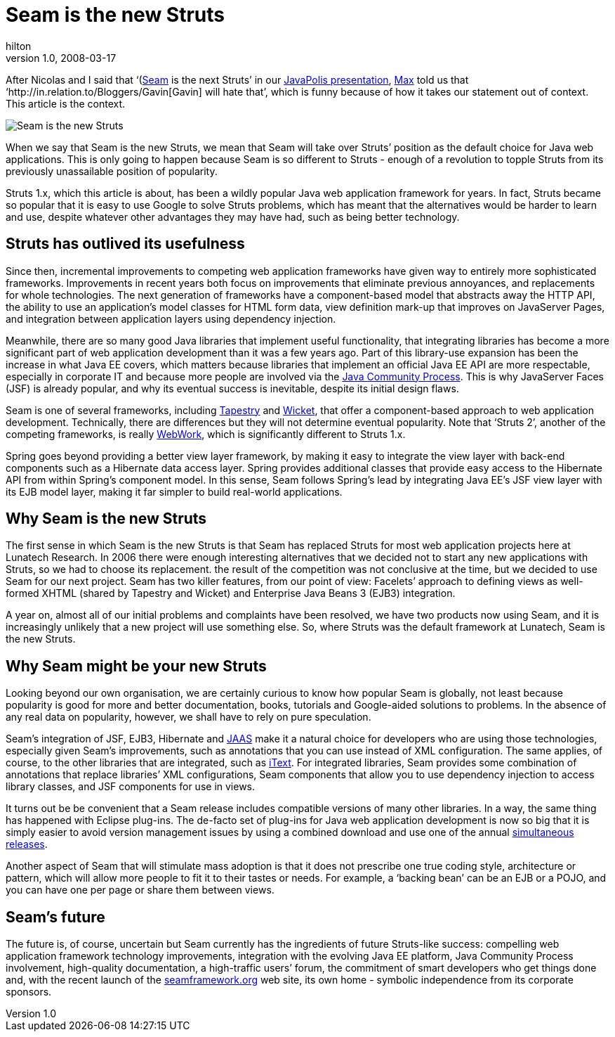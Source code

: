 = Seam is the new Struts
hilton
v1.0, 2008-03-17
:title: Seam is the new Struts
:tags: [java,seam,opinion]


After Nicolas and I said that
‘(http://seamframework.org/)[Seam] is the next Struts’ in our https://blog.lunatech.com/2007-12-14-javapolis-2007-seam)[JavaPolis
presentation],
http://in.relation.to/Bloggers/Max[Max] told us that
‘http://in.relation.to/Bloggers/Gavin[Gavin] will hate that’, which is
funny because of how it takes our statement out of context. This article
is the context.

image:../media/2008-03-17-seam-new-struts/seam-is-the-new-struts.png[Seam is the new Struts]

When we say that Seam is the new Struts, we mean that Seam will take
over Struts’ position as the default choice for Java web applications.
This is only going to happen because Seam is so different to Struts -
enough of a revolution to topple Struts from its previously unassailable
position of popularity.

Struts 1.x, which this article is about, has been a wildly popular Java
web application framework for years. In fact, Struts became so popular
that it is easy to use Google to solve Struts problems, which has meant
that the alternatives would be harder to learn and use, despite whatever
other advantages they may have had, such as being better technology.

[[s1]]
== Struts has outlived its usefulness

Since then, incremental improvements to competing web application
frameworks have given way to entirely more sophisticated frameworks.
Improvements in recent years both focus on improvements that eliminate
previous annoyances, and replacements for whole technologies. The next
generation of frameworks have a component-based model that abstracts
away the HTTP API, the ability to use an application’s model classes for
HTML form data, view definition mark-up that improves on JavaServer
Pages, and integration between application layers using dependency
injection.

Meanwhile, there are so many good Java libraries that implement useful
functionality, that integrating libraries has become a more significant
part of web application development than it was a few years ago. Part of
this library-use expansion has been the increase in what Java EE covers,
which matters because libraries that implement an official Java EE API
are more respectable, especially in corporate IT and because more people
are involved via the
http://en.wikipedia.org/wiki/Java_Community_Process[Java Community
Process]. This is why JavaServer Faces (JSF) is already popular, and why
its eventual success is inevitable, despite its initial design flaws.

Seam is one of several frameworks, including
http://tapestry.apache.org/[Tapestry] and
http://wicket.apache.org/[Wicket], that offer a component-based approach
to web application development. Technically, there are differences but
they will not determine eventual popularity. Note that ‘Struts 2’,
another of the competing frameworks, is really
http://www.opensymphony.com/webwork/[WebWork], which is significantly
different to Struts 1.x.

Spring goes beyond providing a better view layer framework, by making it
easy to integrate the view layer with back-end components such as a
Hibernate data access layer. Spring provides additional classes that
provide easy access to the Hibernate API from within Spring’s component
model. In this sense, Seam follows Spring’s lead by integrating Java
EE’s JSF view layer with its EJB model layer, making it far simpler to
build real-world applications.

[[s2]]
== Why Seam is the new Struts

The first sense in which Seam is the new Struts is that Seam has
replaced Struts for most web application projects here at Lunatech
Research. In 2006 there were enough interesting alternatives that we
decided not to start any new applications with Struts, so we had to
choose its replacement. the result of the competition was not conclusive
at the time, but we decided to use Seam for our next project. Seam has
two killer features, from our point of view: Facelets’ approach to
defining views as well-formed XHTML (shared by Tapestry and Wicket) and
Enterprise Java Beans 3 (EJB3) integration.

A year on, almost all of our initial problems and complaints have been
resolved, we have two products now using Seam, and it is increasingly
unlikely that a new project will use something else. So, where Struts
was the default framework at Lunatech, Seam is the new Struts.

[[s3]]
== Why Seam might be your new Struts

Looking beyond our own organisation, we are certainly curious to know
how popular Seam is globally, not least because popularity is good for
more and better documentation, books, tutorials and Google-aided
solutions to problems. In the absence of any real data on popularity,
however, we shall have to rely on pure speculation.

Seam’s integration of JSF, EJB3, Hibernate and
http://java.sun.com/javase/technologies/security/[JAAS] make it a
natural choice for developers who are using those technologies,
especially given Seam’s improvements, such as annotations that you can
use instead of XML configuration. The same applies, of course, to the
other libraries that are integrated, such as
http://www.lowagie.com/iText/[iText]. For integrated libraries, Seam
provides some combination of annotations that replace libraries’ XML
configurations, Seam components that allow you to use dependency
injection to access library classes, and JSF components for use in
views.

It turns out be be convenient that a Seam release includes compatible
versions of many other libraries. In a way, the same thing has happened
with Eclipse plug-ins. The de-facto set of plug-ins for Java web
application development is now so big that it is simply easier to avoid
version management issues by using a combined download and use one of
the annual
http://en.wikipedia.org/wiki/Eclipse_%28software%29#Simultaneous_releases[simultaneous
releases].

Another aspect of Seam that will stimulate mass adoption is that it does
not prescribe one true coding style, architecture or pattern, which will
allow more people to fit it to their tastes or needs. For example, a
‘backing bean’ can be an EJB or a POJO, and you can have one per page or
share them between views.

[[s4]]
== Seam’s future

The future is, of course, uncertain but Seam currently has the
ingredients of future Struts-like success: compelling web application
framework technology improvements, integration with the evolving Java EE
platform, Java Community Process involvement, high-quality
documentation, a high-traffic users’ forum, the commitment of smart
developers who get things done and, with the recent launch of the
http://seamframework.org/[seamframework.org] web site, its own home -
symbolic independence from its corporate sponsors.
